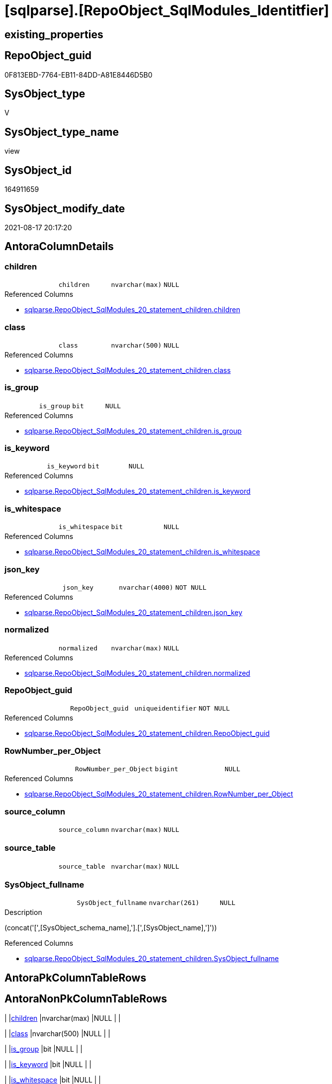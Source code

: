 = [sqlparse].[RepoObject_SqlModules_Identitfier]

== existing_properties

// tag::existing_properties[]
:ExistsProperty--antorareferencedlist:
:ExistsProperty--is_repo_managed:
:ExistsProperty--is_ssas:
:ExistsProperty--referencedobjectlist:
:ExistsProperty--sql_modules_definition:
:ExistsProperty--FK:
:ExistsProperty--AntoraIndexList:
:ExistsProperty--Columns:
// end::existing_properties[]

== RepoObject_guid

// tag::RepoObject_guid[]
0F813EBD-7764-EB11-84DD-A81E8446D5B0
// end::RepoObject_guid[]

== SysObject_type

// tag::SysObject_type[]
V 
// end::SysObject_type[]

== SysObject_type_name

// tag::SysObject_type_name[]
view
// end::SysObject_type_name[]

== SysObject_id

// tag::SysObject_id[]
164911659
// end::SysObject_id[]

== SysObject_modify_date

// tag::SysObject_modify_date[]
2021-08-17 20:17:20
// end::SysObject_modify_date[]

== AntoraColumnDetails

// tag::AntoraColumnDetails[]
[#column-children]
=== children

[cols="d,m,m,m,m,d"]
|===
|
|children
|nvarchar(max)
|NULL
|
|
|===

.Referenced Columns
--
* xref:sqlparse.RepoObject_SqlModules_20_statement_children.adoc#column-children[+sqlparse.RepoObject_SqlModules_20_statement_children.children+]
--


[#column-class]
=== class

[cols="d,m,m,m,m,d"]
|===
|
|class
|nvarchar(500)
|NULL
|
|
|===

.Referenced Columns
--
* xref:sqlparse.RepoObject_SqlModules_20_statement_children.adoc#column-class[+sqlparse.RepoObject_SqlModules_20_statement_children.class+]
--


[#column-is_group]
=== is_group

[cols="d,m,m,m,m,d"]
|===
|
|is_group
|bit
|NULL
|
|
|===

.Referenced Columns
--
* xref:sqlparse.RepoObject_SqlModules_20_statement_children.adoc#column-is_group[+sqlparse.RepoObject_SqlModules_20_statement_children.is_group+]
--


[#column-is_keyword]
=== is_keyword

[cols="d,m,m,m,m,d"]
|===
|
|is_keyword
|bit
|NULL
|
|
|===

.Referenced Columns
--
* xref:sqlparse.RepoObject_SqlModules_20_statement_children.adoc#column-is_keyword[+sqlparse.RepoObject_SqlModules_20_statement_children.is_keyword+]
--


[#column-is_whitespace]
=== is_whitespace

[cols="d,m,m,m,m,d"]
|===
|
|is_whitespace
|bit
|NULL
|
|
|===

.Referenced Columns
--
* xref:sqlparse.RepoObject_SqlModules_20_statement_children.adoc#column-is_whitespace[+sqlparse.RepoObject_SqlModules_20_statement_children.is_whitespace+]
--


[#column-json_key]
=== json_key

[cols="d,m,m,m,m,d"]
|===
|
|json_key
|nvarchar(4000)
|NOT NULL
|
|
|===

.Referenced Columns
--
* xref:sqlparse.RepoObject_SqlModules_20_statement_children.adoc#column-json_key[+sqlparse.RepoObject_SqlModules_20_statement_children.json_key+]
--


[#column-normalized]
=== normalized

[cols="d,m,m,m,m,d"]
|===
|
|normalized
|nvarchar(max)
|NULL
|
|
|===

.Referenced Columns
--
* xref:sqlparse.RepoObject_SqlModules_20_statement_children.adoc#column-normalized[+sqlparse.RepoObject_SqlModules_20_statement_children.normalized+]
--


[#column-RepoObject_guid]
=== RepoObject_guid

[cols="d,m,m,m,m,d"]
|===
|
|RepoObject_guid
|uniqueidentifier
|NOT NULL
|
|
|===

.Referenced Columns
--
* xref:sqlparse.RepoObject_SqlModules_20_statement_children.adoc#column-RepoObject_guid[+sqlparse.RepoObject_SqlModules_20_statement_children.RepoObject_guid+]
--


[#column-RowNumber_per_Object]
=== RowNumber_per_Object

[cols="d,m,m,m,m,d"]
|===
|
|RowNumber_per_Object
|bigint
|NULL
|
|
|===

.Referenced Columns
--
* xref:sqlparse.RepoObject_SqlModules_20_statement_children.adoc#column-RowNumber_per_Object[+sqlparse.RepoObject_SqlModules_20_statement_children.RowNumber_per_Object+]
--


[#column-source_column]
=== source_column

[cols="d,m,m,m,m,d"]
|===
|
|source_column
|nvarchar(max)
|NULL
|
|
|===


[#column-source_table]
=== source_table

[cols="d,m,m,m,m,d"]
|===
|
|source_table
|nvarchar(max)
|NULL
|
|
|===


[#column-SysObject_fullname]
=== SysObject_fullname

[cols="d,m,m,m,m,d"]
|===
|
|SysObject_fullname
|nvarchar(261)
|NULL
|
|
|===

.Description
--
(concat('[',[SysObject_schema_name],'].[',[SysObject_name],']'))
--

.Referenced Columns
--
* xref:sqlparse.RepoObject_SqlModules_20_statement_children.adoc#column-SysObject_fullname[+sqlparse.RepoObject_SqlModules_20_statement_children.SysObject_fullname+]
--


// end::AntoraColumnDetails[]

== AntoraPkColumnTableRows

// tag::AntoraPkColumnTableRows[]












// end::AntoraPkColumnTableRows[]

== AntoraNonPkColumnTableRows

// tag::AntoraNonPkColumnTableRows[]
|
|<<column-children>>
|nvarchar(max)
|NULL
|
|

|
|<<column-class>>
|nvarchar(500)
|NULL
|
|

|
|<<column-is_group>>
|bit
|NULL
|
|

|
|<<column-is_keyword>>
|bit
|NULL
|
|

|
|<<column-is_whitespace>>
|bit
|NULL
|
|

|
|<<column-json_key>>
|nvarchar(4000)
|NOT NULL
|
|

|
|<<column-normalized>>
|nvarchar(max)
|NULL
|
|

|
|<<column-RepoObject_guid>>
|uniqueidentifier
|NOT NULL
|
|

|
|<<column-RowNumber_per_Object>>
|bigint
|NULL
|
|

|
|<<column-source_column>>
|nvarchar(max)
|NULL
|
|

|
|<<column-source_table>>
|nvarchar(max)
|NULL
|
|

|
|<<column-SysObject_fullname>>
|nvarchar(261)
|NULL
|
|

// end::AntoraNonPkColumnTableRows[]

== AntoraIndexList

// tag::AntoraIndexList[]

[#index-idx_RepoObject_SqlModules_Identitfier_1]
=== idx_RepoObject_SqlModules_Identitfier++__++1

* IndexSemanticGroup: xref:other/IndexSemanticGroup.adoc#_repoobject_guid,json_key[RepoObject_guid,json_key]
+
--
* <<column-RepoObject_guid>>; uniqueidentifier
* <<column-json_key>>; nvarchar(4000)
--
* PK, Unique, Real: 0, 0, 0


[#index-idx_RepoObject_SqlModules_Identitfier_2]
=== idx_RepoObject_SqlModules_Identitfier++__++2

* IndexSemanticGroup: xref:other/IndexSemanticGroup.adoc#_repoobject_guid[RepoObject_guid]
+
--
* <<column-RepoObject_guid>>; uniqueidentifier
--
* PK, Unique, Real: 0, 0, 0

// end::AntoraIndexList[]

== AntoraParameterList

// tag::AntoraParameterList[]

// end::AntoraParameterList[]

== Other tags

source: property.RepoObjectProperty_cross As rop_cross


=== AdocUspSteps

// tag::adocuspsteps[]

// end::adocuspsteps[]


=== AntoraReferencedList

// tag::antorareferencedlist[]
* xref:sqlparse.RepoObject_SqlModules_20_statement_children.adoc[]
// end::antorareferencedlist[]


=== AntoraReferencingList

// tag::antorareferencinglist[]

// end::antorareferencinglist[]


=== exampleUsage

// tag::exampleusage[]

// end::exampleusage[]


=== exampleUsage_2

// tag::exampleusage_2[]

// end::exampleusage_2[]


=== exampleUsage_3

// tag::exampleusage_3[]

// end::exampleusage_3[]


=== exampleUsage_4

// tag::exampleusage_4[]

// end::exampleusage_4[]


=== exampleUsage_5

// tag::exampleusage_5[]

// end::exampleusage_5[]


=== exampleWrong_Usage

// tag::examplewrong_usage[]

// end::examplewrong_usage[]


=== has_execution_plan_issue

// tag::has_execution_plan_issue[]

// end::has_execution_plan_issue[]


=== has_get_referenced_issue

// tag::has_get_referenced_issue[]

// end::has_get_referenced_issue[]


=== has_history

// tag::has_history[]

// end::has_history[]


=== has_history_columns

// tag::has_history_columns[]

// end::has_history_columns[]


=== is_persistence

// tag::is_persistence[]

// end::is_persistence[]


=== is_persistence_check_duplicate_per_pk

// tag::is_persistence_check_duplicate_per_pk[]

// end::is_persistence_check_duplicate_per_pk[]


=== is_persistence_check_for_empty_source

// tag::is_persistence_check_for_empty_source[]

// end::is_persistence_check_for_empty_source[]


=== is_persistence_delete_changed

// tag::is_persistence_delete_changed[]

// end::is_persistence_delete_changed[]


=== is_persistence_delete_missing

// tag::is_persistence_delete_missing[]

// end::is_persistence_delete_missing[]


=== is_persistence_insert

// tag::is_persistence_insert[]

// end::is_persistence_insert[]


=== is_persistence_truncate

// tag::is_persistence_truncate[]

// end::is_persistence_truncate[]


=== is_persistence_update_changed

// tag::is_persistence_update_changed[]

// end::is_persistence_update_changed[]


=== is_repo_managed

// tag::is_repo_managed[]
0
// end::is_repo_managed[]


=== is_ssas

// tag::is_ssas[]
0
// end::is_ssas[]


=== microsoft_database_tools_support

// tag::microsoft_database_tools_support[]

// end::microsoft_database_tools_support[]


=== MS_Description

// tag::ms_description[]

// end::ms_description[]


=== persistence_source_RepoObject_fullname

// tag::persistence_source_repoobject_fullname[]

// end::persistence_source_repoobject_fullname[]


=== persistence_source_RepoObject_fullname2

// tag::persistence_source_repoobject_fullname2[]

// end::persistence_source_repoobject_fullname2[]


=== persistence_source_RepoObject_guid

// tag::persistence_source_repoobject_guid[]

// end::persistence_source_repoobject_guid[]


=== persistence_source_RepoObject_xref

// tag::persistence_source_repoobject_xref[]

// end::persistence_source_repoobject_xref[]


=== pk_index_guid

// tag::pk_index_guid[]

// end::pk_index_guid[]


=== pk_IndexPatternColumnDatatype

// tag::pk_indexpatterncolumndatatype[]

// end::pk_indexpatterncolumndatatype[]


=== pk_IndexPatternColumnName

// tag::pk_indexpatterncolumnname[]

// end::pk_indexpatterncolumnname[]


=== pk_IndexSemanticGroup

// tag::pk_indexsemanticgroup[]

// end::pk_indexsemanticgroup[]


=== ReferencedObjectList

// tag::referencedobjectlist[]
* [sqlparse].[RepoObject_SqlModules_20_statement_children]
// end::referencedobjectlist[]


=== usp_persistence_RepoObject_guid

// tag::usp_persistence_repoobject_guid[]

// end::usp_persistence_repoobject_guid[]


=== UspExamples

// tag::uspexamples[]

// end::uspexamples[]


=== UspParameters

// tag::uspparameters[]

// end::uspparameters[]

== Boolean Attributes

source: property.RepoObjectProperty WHERE property_int = 1

// tag::boolean_attributes[]

// end::boolean_attributes[]

== sql_modules_definition

// tag::sql_modules_definition[]
[%collapsible]
=======
[source,sql]
----


/*
obsolet?

--only SELECT Identifier (before FROM)
SELECT
T1.*
FROM repo.RepoObject_SqlModules_Identitfier T1
   INNER JOIN
   repo.RepoObject_SqlModules_39_object AS T39
   ON T39.RepoObject_guid = T1.RepoObject_guid
      AND T39.Min_RowNumber_From = T1.RowNumber_per_Object + 1


*/

CREATE View sqlparse.RepoObject_SqlModules_Identitfier
As
Select
    --
    T1.RepoObject_guid
  , T1.json_key
  , T1.SysObject_fullname
  , T1.RowNumber_per_Object
  , T1.class
  , T1.normalized
  , T1.is_group
  , T1.is_keyword
  , T1.is_whitespace
  --same logic: [repo].[RepoObject_SqlModules_25_IdentifierList_children_IdentifierSplit]
  --in case of an simple identifier like [T1].[aaa] get the table part (before dot) and the column part (after dot)
  , source_table  = Case
                        When T1.child1_normalized = '.'
                             And Not T1.child2_normalized Is Null
                            Then
                            T1.child0_normalized
                        When T1.child1_normalized Is Null
                            Then
                            Null
                    End
  , source_column = Case
                        When T1.child1_normalized = '.'
                             And Not T1.child2_normalized Is Null
                            Then
                            T1.child2_normalized
                        When T1.child1_normalized Is Null
                            Then
                            T1.child0_normalized
                    End
  , T1.children
--what happens in case of aa.bb as c or c = aa.bb?
--, [T1].[RepoObject_guid]
--, [T1].[json_key]
--, [T1].[SysObject_fullname]
--, [T1].[RowNumber_per_Object]
--, [T1].[class]
--, [T1].[is_group]
--, [T1].[is_keyword]
--, [T1].[is_whitespace]
--, [T1].[normalized]
--, [T1].[children]
--, [T1].[child0_class]
--, [T1].[child0_is_group]
--, [T1].[child0_is_keyword]
--, [T1].[child0_is_whitespace]
--, [T1].[child0_normalized]
--, [T1].[child0_children]
--, [T1].[child1_class]
--, [T1].[child1_is_group]
--, [T1].[child1_is_keyword]
--, [T1].[child1_is_whitespace]
--, [T1].[child1_normalized]
--, [T1].[child1_children]
--, [T1].[child2_class]
--, [T1].[child2_is_group]
--, [T1].[child2_is_keyword]
--, [T1].[child2_is_whitespace]
--, [T1].[child2_normalized]
--, [T1].[child2_children]
--, [T1].[child3_class]
--, [T1].[child3_is_group]
--, [T1].[child3_is_keyword]
--, [T1].[child3_is_whitespace]
--, [T1].[child3_normalized]
--, [T1].[child3_children]
--, [T1].[child4_class]
--, [T1].[child4_is_group]
--, [T1].[child4_is_keyword]
--, [T1].[child4_is_whitespace]
--, [T1].[child4_normalized]
--, [T1].[child4_children]
From
    sqlparse.RepoObject_SqlModules_20_statement_children As T1
Where
    T1.class = 'Identifier'

----
=======
// end::sql_modules_definition[]


